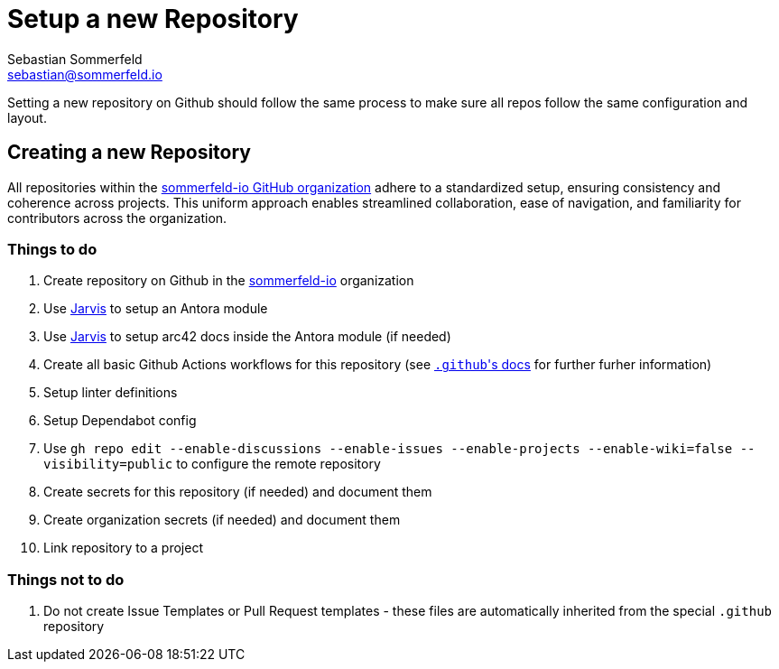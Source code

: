 = Setup a new Repository
Sebastian Sommerfeld <sebastian@sommerfeld.io>

Setting a new repository on Github should follow the same process to make sure all repos follow the same configuration and layout.

== Creating a new Repository
All repositories within the link:https://github.com/sommerfeld-io[sommerfeld-io GitHub organization] adhere to a standardized setup, ensuring consistency and coherence across projects. This uniform approach enables streamlined collaboration, ease of navigation, and familiarity for contributors across the organization.

=== Things to do
. Create repository on Github in the link:https://github.com/sommerfeld-io[sommerfeld-io] organization
. Use link:https://github.com/sebastian-sommerfeld-io/jarvis[Jarvis] to setup an Antora module
. Use link:https://github.com/sebastian-sommerfeld-io/jarvis[Jarvis] to setup arc42 docs inside the Antora module (if needed)
. Create all basic Github Actions workflows for this repository (see link:/.github/main[``.github``'s docs] for further furher information)
. Setup linter definitions
. Setup Dependabot config
. Use `gh repo edit --enable-discussions --enable-issues --enable-projects --enable-wiki=false --visibility=public` to configure the remote repository
. Create secrets for this repository (if needed) and document them
. Create organization secrets (if needed) and document them
. Link repository to a project

=== Things not to do
. Do not create Issue Templates or Pull Request templates - these files are automatically inherited from the special `.github` repository
